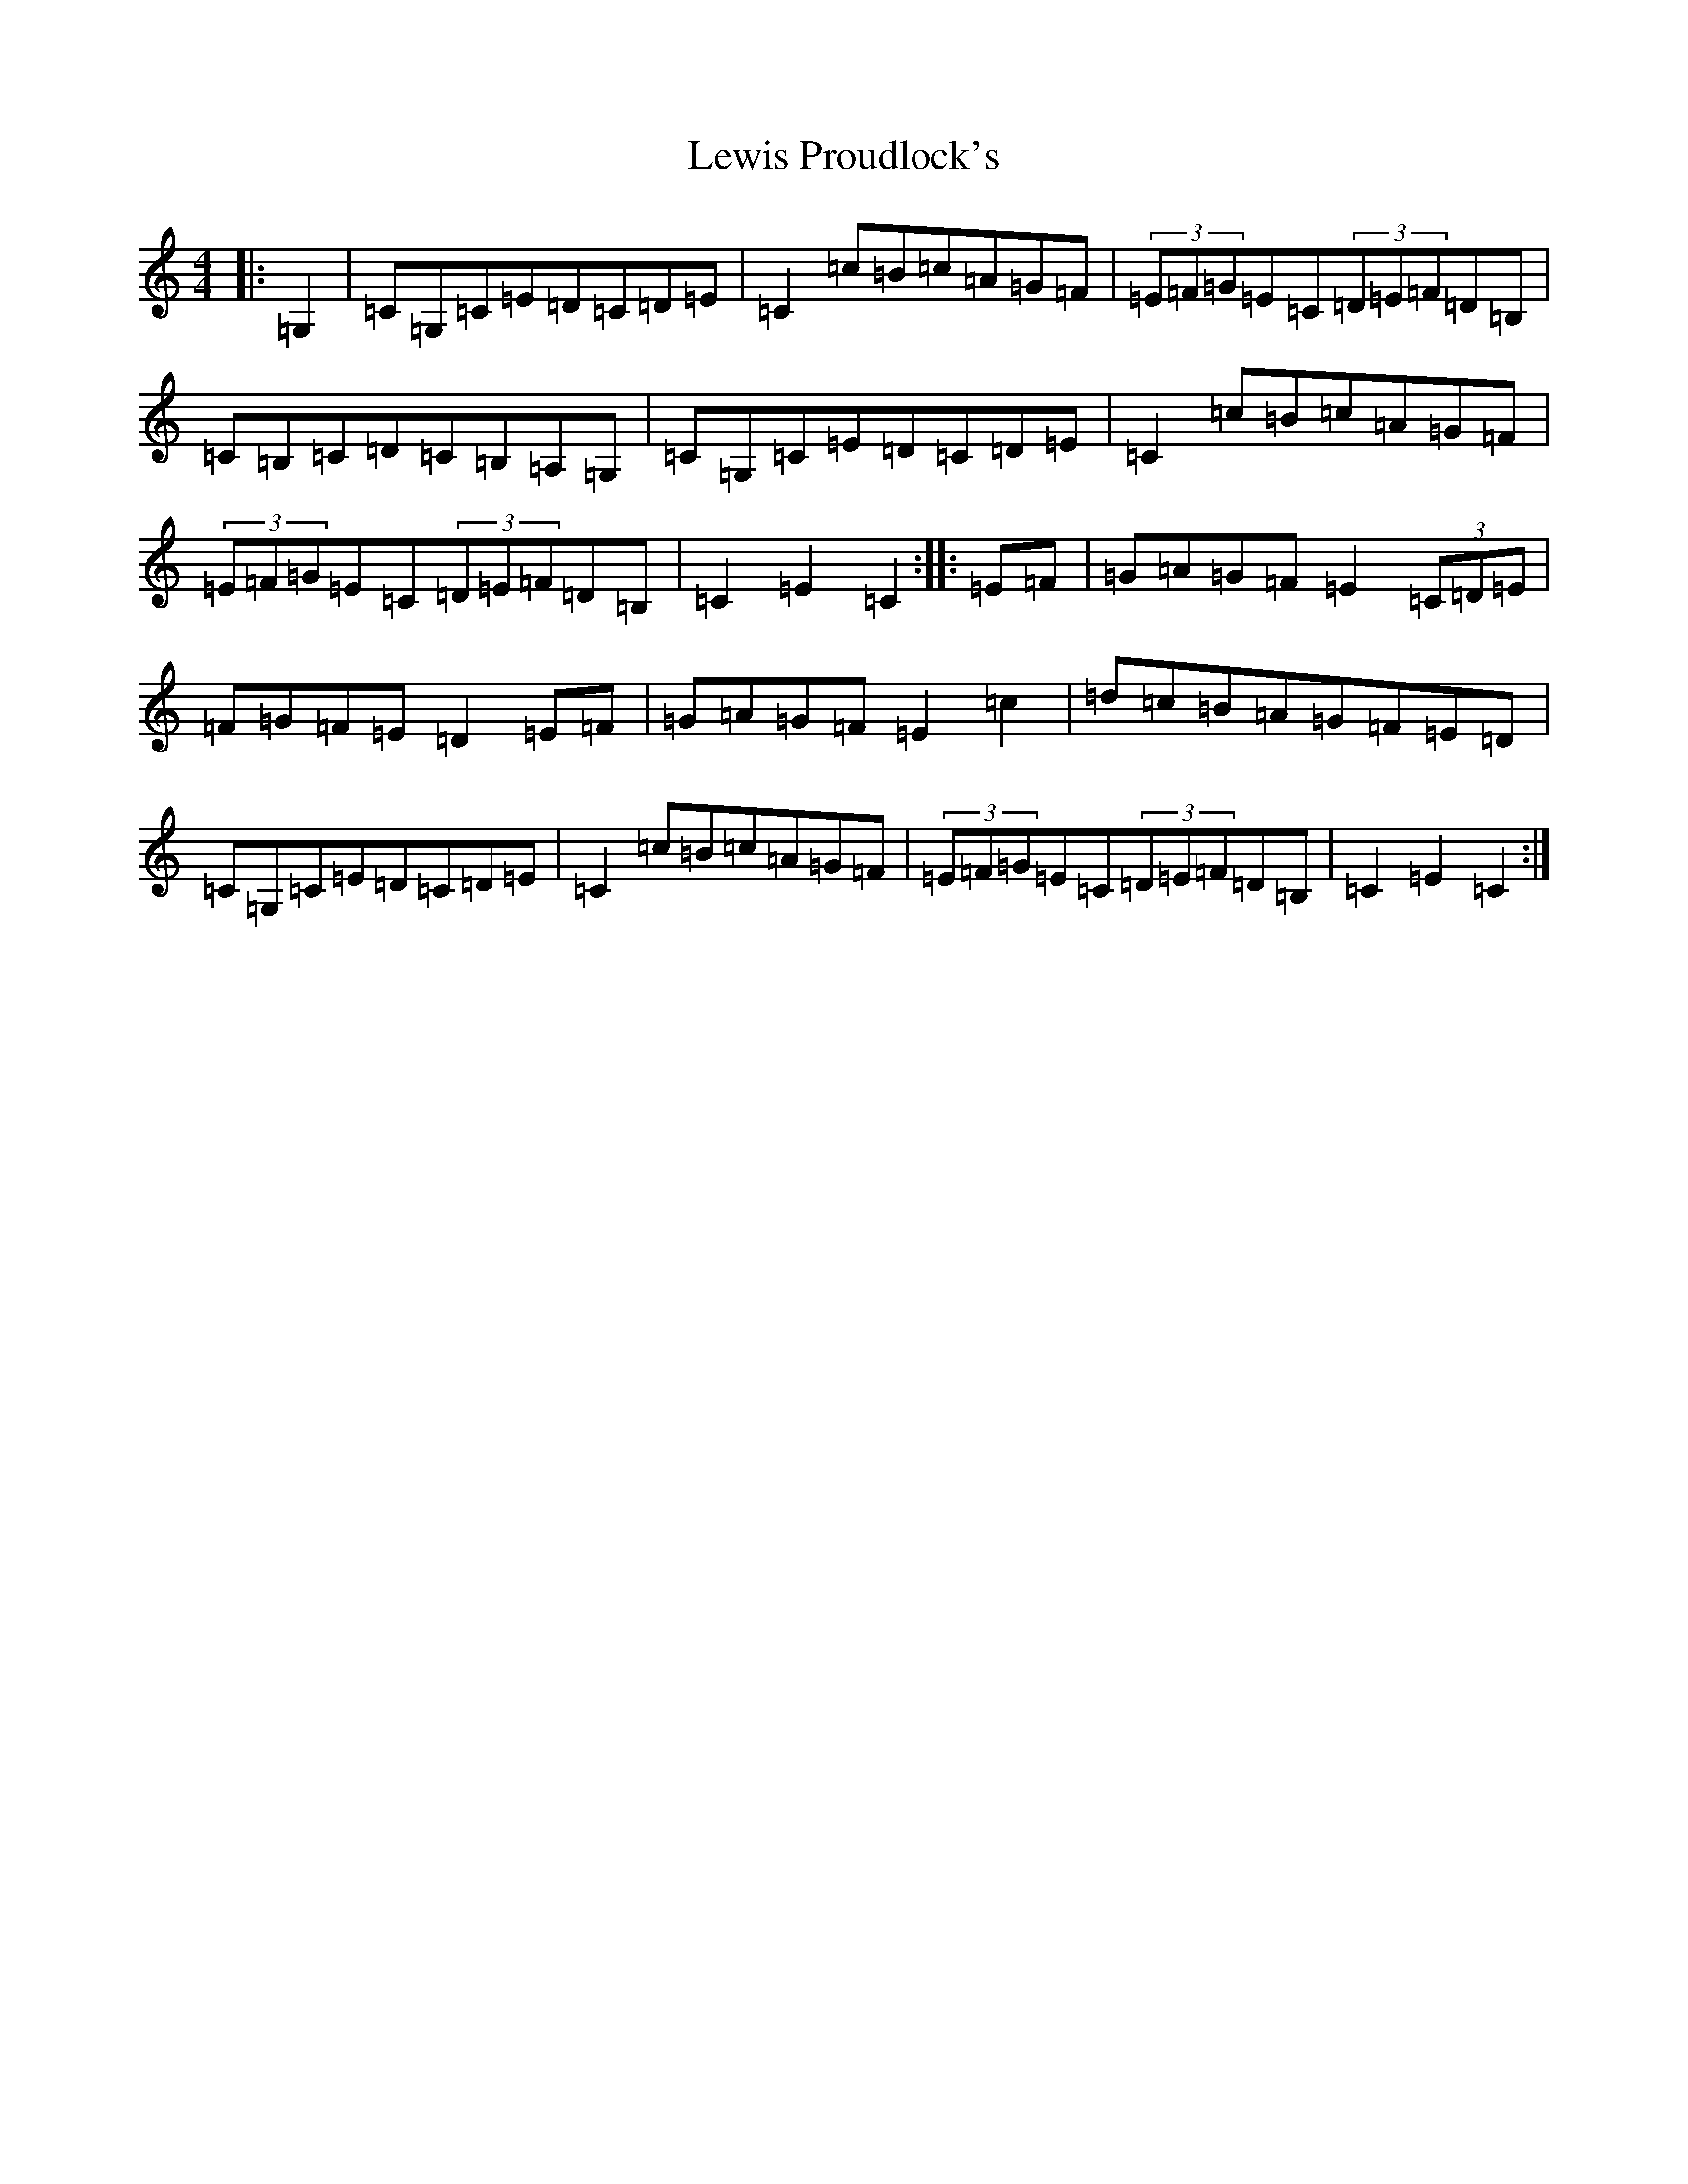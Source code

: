 X: 12399
T: Lewis Proudlock's
S: https://thesession.org/tunes/2734#setting2734
R: hornpipe
M:4/4
L:1/8
K: C Major
|:=G,2|=C=G,=C=E=D=C=D=E|=C2=c=B=c=A=G=F|(3=E=F=G=E=C(3=D=E=F=D=B,|=C=B,=C=D=C=B,=A,=G,|=C=G,=C=E=D=C=D=E|=C2=c=B=c=A=G=F|(3=E=F=G=E=C(3=D=E=F=D=B,|=C2=E2=C2:||:=E=F|=G=A=G=F=E2(3=C=D=E|=F=G=F=E=D2=E=F|=G=A=G=F=E2=c2|=d=c=B=A=G=F=E=D|=C=G,=C=E=D=C=D=E|=C2=c=B=c=A=G=F|(3=E=F=G=E=C(3=D=E=F=D=B,|=C2=E2=C2:|